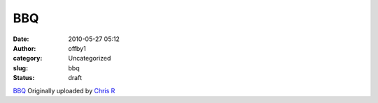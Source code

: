 BBQ
###
:date: 2010-05-27 05:12
:author: offby1
:category: Uncategorized
:slug: bbq
:status: draft

.. raw:: html

   <div style="float:right;margin-left:10px;margin-bottom:10px;">

|image0|
`BBQ <http://www.flickr.com/photos/offbyone/4640693894/>`__
Originally uploaded by `Chris
R <http://www.flickr.com/people/offbyone/>`__

.. raw:: html

   </div>

.. |image0| image:: http://farm5.static.flickr.com/4026/4640693894_0b5748ec75_m.jpg
   :target: http://www.flickr.com/photos/offbyone/4640693894/
